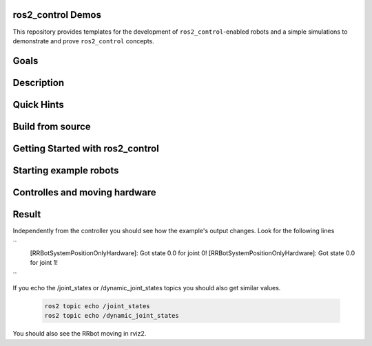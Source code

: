 ==================
ros2_control Demos
==================

.. image:: https://github.com/ros-controls/ros2_control_demos/workflows/CI/badge.svg?branch=master
           :target: https://github.com/ros-controls/ros2_control_demos/actions?query=workflow%3ACI
.. image:: https://github.com/ros-controls/ros2_control_demos/workflows/Linters/badge.svg?branch=master
           :target: https://github.com/ros-controls/ros2_control_demos/actions?query=workflow%3ALinters
.. image:: https://github.com/ros-controls/ros2_control_demos/workflows/Coverage/badge.svg?branch=master
           :target: https://github.com/ros-controls/ros2_control_demos/actions?query=workflow%3ACoverage
.. image:: https://img.shields.io/badge/License-Apache%202.0-blue.svg
           :target: https://opensource.org/licenses/Apache-2.0


This repository provides templates for the development of ``ros2_control``-enabled robots and a simple simulations to demonstrate and prove ``ros2_control`` concepts.

=====
Goals
=====

===========
Description
===========

===========
Quick Hints
===========

=================
Build from source
=================

=================================
Getting Started with ros2_control
=================================

=======================
Starting example robots
=======================


==============================
Controlles and moving hardware
==============================

======
Result
======
Independently from the controller you should see how the example's output changes. Look for the following lines

``
           [RRBotSystemPositionOnlyHardware]: Got state 0.0 for joint 0!
           [RRBotSystemPositionOnlyHardware]: Got state 0.0 for joint 1!
``

If you echo the /joint_states or /dynamic_joint_states topics you should also get similar values.

   .. code-block:: shell

           ros2 topic echo /joint_states
           ros2 topic echo /dynamic_joint_states
           
You should also see the RRbot moving in rviz2.
